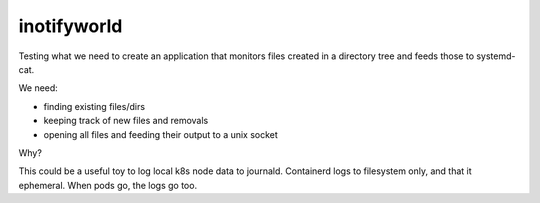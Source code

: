 inotifyworld
============

Testing what we need to create an application that monitors files
created in a directory tree and feeds those to systemd-cat.

We need:

- finding existing files/dirs
- keeping track of new files and removals
- opening all files and feeding their output to a unix socket

Why?

This could be a useful toy to log local k8s node data to journald.
Containerd logs to filesystem only, and that it ephemeral. When pods go,
the logs go too.

